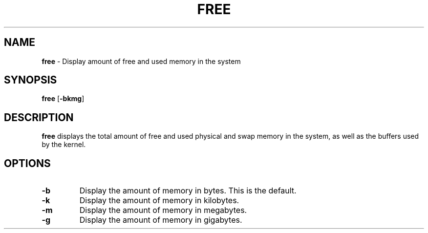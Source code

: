 .TH FREE 1 ubase-VERSION
.SH NAME
\fBfree\fR - Display amount of free and used memory in the system
.SH SYNOPSIS
\fBfree\fR [\fB-bkmg\fR]
.SH DESCRIPTION
\fBfree\fR displays the total amount of free and used physical and swap
memory in the system, as well as the buffers used by the kernel.
.SH OPTIONS
.TP
\fB-b\fR
Display the amount of memory in bytes.  This is the default.
.TP
\fB-k\fR
Display the amount of memory in kilobytes.
.TP
\fB-m\fR
Display the amount of memory in megabytes.
.TP
\fB-g\fR
Display the amount of memory in gigabytes.
